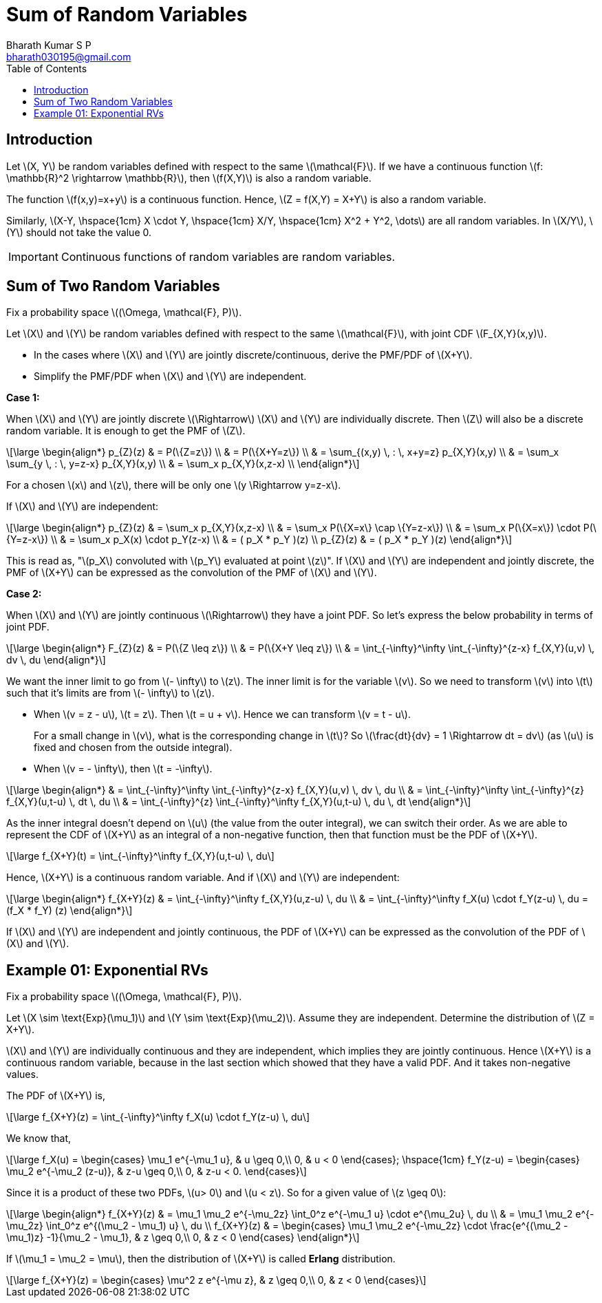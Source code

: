 = Sum of Random Variables =
:doctype: book
:author: Bharath Kumar S P
:email: bharath030195@gmail.com
:stem: latexmath
:eqnums:
:toc:

== Introduction ==

Let stem:[X, Y] be random variables defined with respect to the same stem:[\mathcal{F}]. If we have a continuous function stem:[f: \mathbb{R}^2 \rightarrow \mathbb{R}], then stem:[f(X,Y)] is also a random variable.

The function stem:[f(x,y)=x+y] is a continuous function. Hence, stem:[Z = f(X,Y) = X+Y] is also a random variable.

Similarly, stem:[X-Y, \hspace{1cm} X \cdot Y, \hspace{1cm} X/Y, \hspace{1cm} X^2 + Y^2, \dots] are all random variables. In stem:[X/Y], stem:[Y] should not take the value 0.

IMPORTANT: Continuous functions of random variables are random variables.

== Sum of Two Random Variables ==
Fix a probability space stem:[(\Omega, \mathcal{F}, P)].

Let stem:[X] and stem:[Y] be random variables defined with respect to the same stem:[\mathcal{F}], with joint CDF stem:[F_{X,Y}(x,y)].

* In the cases where stem:[X] and stem:[Y] are jointly discrete/continuous, derive the PMF/PDF of stem:[X+Y].
* Simplify the PMF/PDF when stem:[X] and stem:[Y] are independent.

*Case 1:*

When stem:[X] and stem:[Y] are jointly discrete stem:[\Rightarrow] stem:[X] and stem:[Y] are individually discrete. Then stem:[Z] will also be a discrete random variable. It is enough to get the PMF of stem:[Z].

[stem]
++++
\large
\begin{align*}
p_{Z}(z) & = P(\{Z=z\}) \\
& = P(\{X+Y=z\}) \\
& = \sum_{(x,y) \, : \, x+y=z} p_{X,Y}(x,y) \\
& = \sum_x \sum_{y \, : \, y=z-x} p_{X,Y}(x,y) \\
& = \sum_x  p_{X,Y}(x,z-x) \\
\end{align*}
++++

For a chosen stem:[x] and stem:[z], there will be only one stem:[y \Rightarrow y=z-x].

If stem:[X] and stem:[Y] are independent:

[stem]
++++
\large
\begin{align*}
p_{Z}(z) & = \sum_x  p_{X,Y}(x,z-x) \\
& = \sum_x P(\{X=x\} \cap \{Y=z-x\}) \\
& = \sum_x P(\{X=x\}) \cdot P(\{Y=z-x\}) \\
& = \sum_x p_X(x) \cdot p_Y(z-x) \\
& = ( p_X * p_Y )(z) \\
p_{Z}(z) & = ( p_X * p_Y )(z)
\end{align*}
++++

This is read as, "stem:[p_X] convoluted with stem:[p_Y] evaluated at point stem:[z]". If stem:[X] and stem:[Y] are independent and jointly discrete, the PMF of stem:[X+Y] can be expressed as the convolution of the PMF of stem:[X] and stem:[Y].

*Case 2:*

When stem:[X] and stem:[Y] are jointly continuous stem:[\Rightarrow] they have a joint PDF. So let's express the below probability in terms of joint PDF.

[stem]
++++
\large
\begin{align*}
F_{Z}(z) & = P(\{Z \leq z\}) \\
& = P(\{X+Y \leq z\}) \\
& = \int_{-\infty}^\infty \int_{-\infty}^{z-x} f_{X,Y}(u,v) \, dv \, du
\end{align*}
++++

We want the inner limit to go from stem:[- \infty] to stem:[z]. The inner limit is for the variable stem:[v]. So we need to transform stem:[v] into stem:[t] such that it's limits are from stem:[- \infty] to stem:[z].

* When stem:[v = z - u], stem:[t = z]. Then stem:[t = u + v]. Hence we can transform stem:[v = t - u].
+
For a small change in stem:[v], what is the corresponding change in stem:[t]? So stem:[\frac{dt}{dv} = 1 \Rightarrow dt = dv] (as stem:[u] is fixed and chosen from the outside integral).
* When stem:[v = - \infty], then stem:[t = -\infty].

[stem]
++++
\large
\begin{align*}
& = \int_{-\infty}^\infty \int_{-\infty}^{z-x} f_{X,Y}(u,v) \, dv \, du \\
& = \int_{-\infty}^\infty \int_{-\infty}^{z} f_{X,Y}(u,t-u) \, dt \, du \\
& = \int_{-\infty}^{z} \int_{-\infty}^\infty f_{X,Y}(u,t-u) \, du \, dt
\end{align*}
++++

As the inner integral doesn't depend on stem:[u] (the value from the outer integral), we can switch their order. As we are able to represent the CDF of stem:[X+Y] as an integral of a non-negative function, then that function must be the PDF of stem:[X+Y].

[stem]
++++
\large
f_{X+Y}(t) = \int_{-\infty}^\infty f_{X,Y}(u,t-u) \, du
++++

Hence, stem:[X+Y] is a continuous random variable. And if stem:[X] and stem:[Y] are independent:

[stem]
++++
\large
\begin{align*}
f_{X+Y}(z) & =  \int_{-\infty}^\infty f_{X,Y}(u,z-u) \, du \\
& = \int_{-\infty}^\infty f_X(u) \cdot f_Y(z-u) \, du = (f_X * f_Y) (z)
\end{align*}
++++

If stem:[X] and stem:[Y] are independent and jointly continuous, the PDF of stem:[X+Y] can be expressed as the convolution of the PDF of stem:[X] and stem:[Y].

== Example 01: Exponential RVs ==
Fix a probability space stem:[(\Omega, \mathcal{F}, P)].

Let stem:[X \sim \text{Exp}(\mu_1)] and stem:[Y \sim \text{Exp}(\mu_2)]. Assume they are independent. Determine the distribution of stem:[Z = X+Y].

stem:[X] and stem:[Y] are individually continuous and they are independent, which implies they are jointly continuous. Hence stem:[X+Y] is a continuous random variable, because in the last section which showed that they have a valid PDF. And it takes non-negative values.

The PDF of stem:[X+Y] is,

[stem]
++++
\large
f_{X+Y}(z) =  \int_{-\infty}^\infty f_X(u) \cdot f_Y(z-u) \, du
++++

We know that,

[stem]
++++
\large
f_X(u) = \begin{cases}
        \mu_1 e^{-\mu_1 u}, & u \geq 0,\\
        0, & u < 0
    \end{cases};

    \hspace{1cm}

f_Y(z-u) = \begin{cases}
        \mu_2 e^{-\mu_2 (z-u)}, & z-u \geq 0,\\
        0, & z-u < 0.
    \end{cases}

++++

Since it is a product of these two PDFs, stem:[u> 0] and stem:[u < z]. So for a given value of stem:[z \geq 0]:

[stem]
++++
\large
\begin{align*}
f_{X+Y}(z) & =  \mu_1 \mu_2 e^{-\mu_2z} \int_0^z e^{-\mu_1 u} \cdot e^{\mu_2u} \, du \\
& =  \mu_1 \mu_2 e^{-\mu_2z} \int_0^z e^{(\mu_2 - \mu_1) u} \, du \\

f_{X+Y}(z) & = \begin{cases}
        \mu_1 \mu_2 e^{-\mu_2z} \cdot \frac{e^{(\mu_2 - \mu_1)z} -1}{\mu_2 - \mu_1}, & z \geq 0,\\
        0, & z < 0
    \end{cases}
\end{align*}
++++

If stem:[\mu_1 = \mu_2 = \mu], then the distribution of stem:[X+Y] is called *Erlang* distribution.

[stem]
++++
\large
f_{X+Y}(z) = \begin{cases}
        \mu^2 z  e^{-\mu z}, & z \geq 0,\\
        0, & z < 0
    \end{cases}
++++

